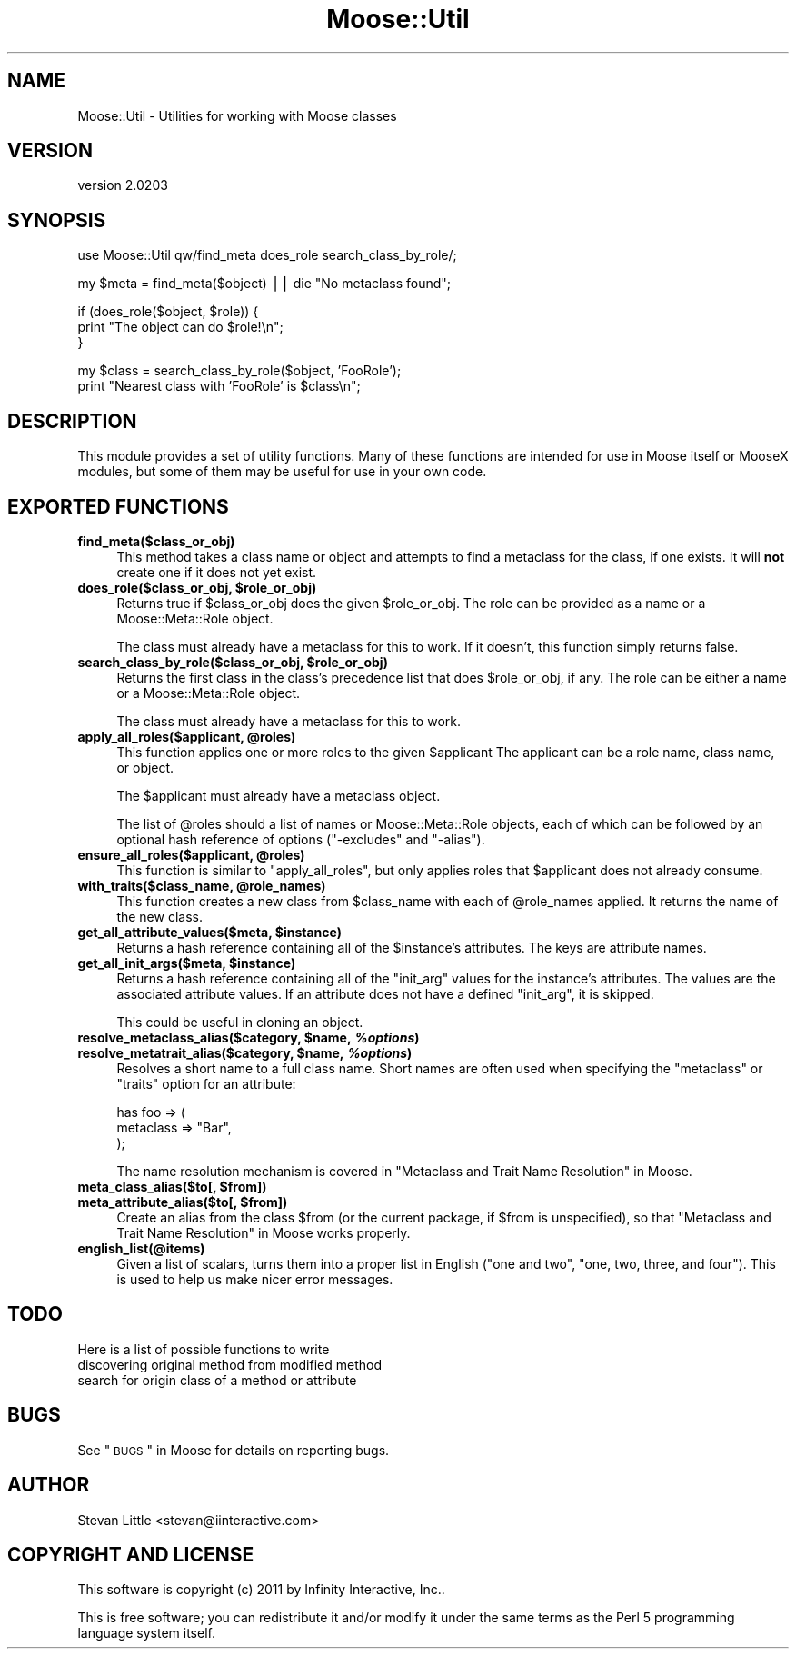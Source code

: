 .\" Automatically generated by Pod::Man v1.37, Pod::Parser v1.32
.\"
.\" Standard preamble:
.\" ========================================================================
.de Sh \" Subsection heading
.br
.if t .Sp
.ne 5
.PP
\fB\\$1\fR
.PP
..
.de Sp \" Vertical space (when we can't use .PP)
.if t .sp .5v
.if n .sp
..
.de Vb \" Begin verbatim text
.ft CW
.nf
.ne \\$1
..
.de Ve \" End verbatim text
.ft R
.fi
..
.\" Set up some character translations and predefined strings.  \*(-- will
.\" give an unbreakable dash, \*(PI will give pi, \*(L" will give a left
.\" double quote, and \*(R" will give a right double quote.  | will give a
.\" real vertical bar.  \*(C+ will give a nicer C++.  Capital omega is used to
.\" do unbreakable dashes and therefore won't be available.  \*(C` and \*(C'
.\" expand to `' in nroff, nothing in troff, for use with C<>.
.tr \(*W-|\(bv\*(Tr
.ds C+ C\v'-.1v'\h'-1p'\s-2+\h'-1p'+\s0\v'.1v'\h'-1p'
.ie n \{\
.    ds -- \(*W-
.    ds PI pi
.    if (\n(.H=4u)&(1m=24u) .ds -- \(*W\h'-12u'\(*W\h'-12u'-\" diablo 10 pitch
.    if (\n(.H=4u)&(1m=20u) .ds -- \(*W\h'-12u'\(*W\h'-8u'-\"  diablo 12 pitch
.    ds L" ""
.    ds R" ""
.    ds C` ""
.    ds C' ""
'br\}
.el\{\
.    ds -- \|\(em\|
.    ds PI \(*p
.    ds L" ``
.    ds R" ''
'br\}
.\"
.\" If the F register is turned on, we'll generate index entries on stderr for
.\" titles (.TH), headers (.SH), subsections (.Sh), items (.Ip), and index
.\" entries marked with X<> in POD.  Of course, you'll have to process the
.\" output yourself in some meaningful fashion.
.if \nF \{\
.    de IX
.    tm Index:\\$1\t\\n%\t"\\$2"
..
.    nr % 0
.    rr F
.\}
.\"
.\" For nroff, turn off justification.  Always turn off hyphenation; it makes
.\" way too many mistakes in technical documents.
.hy 0
.if n .na
.\"
.\" Accent mark definitions (@(#)ms.acc 1.5 88/02/08 SMI; from UCB 4.2).
.\" Fear.  Run.  Save yourself.  No user-serviceable parts.
.    \" fudge factors for nroff and troff
.if n \{\
.    ds #H 0
.    ds #V .8m
.    ds #F .3m
.    ds #[ \f1
.    ds #] \fP
.\}
.if t \{\
.    ds #H ((1u-(\\\\n(.fu%2u))*.13m)
.    ds #V .6m
.    ds #F 0
.    ds #[ \&
.    ds #] \&
.\}
.    \" simple accents for nroff and troff
.if n \{\
.    ds ' \&
.    ds ` \&
.    ds ^ \&
.    ds , \&
.    ds ~ ~
.    ds /
.\}
.if t \{\
.    ds ' \\k:\h'-(\\n(.wu*8/10-\*(#H)'\'\h"|\\n:u"
.    ds ` \\k:\h'-(\\n(.wu*8/10-\*(#H)'\`\h'|\\n:u'
.    ds ^ \\k:\h'-(\\n(.wu*10/11-\*(#H)'^\h'|\\n:u'
.    ds , \\k:\h'-(\\n(.wu*8/10)',\h'|\\n:u'
.    ds ~ \\k:\h'-(\\n(.wu-\*(#H-.1m)'~\h'|\\n:u'
.    ds / \\k:\h'-(\\n(.wu*8/10-\*(#H)'\z\(sl\h'|\\n:u'
.\}
.    \" troff and (daisy-wheel) nroff accents
.ds : \\k:\h'-(\\n(.wu*8/10-\*(#H+.1m+\*(#F)'\v'-\*(#V'\z.\h'.2m+\*(#F'.\h'|\\n:u'\v'\*(#V'
.ds 8 \h'\*(#H'\(*b\h'-\*(#H'
.ds o \\k:\h'-(\\n(.wu+\w'\(de'u-\*(#H)/2u'\v'-.3n'\*(#[\z\(de\v'.3n'\h'|\\n:u'\*(#]
.ds d- \h'\*(#H'\(pd\h'-\w'~'u'\v'-.25m'\f2\(hy\fP\v'.25m'\h'-\*(#H'
.ds D- D\\k:\h'-\w'D'u'\v'-.11m'\z\(hy\v'.11m'\h'|\\n:u'
.ds th \*(#[\v'.3m'\s+1I\s-1\v'-.3m'\h'-(\w'I'u*2/3)'\s-1o\s+1\*(#]
.ds Th \*(#[\s+2I\s-2\h'-\w'I'u*3/5'\v'-.3m'o\v'.3m'\*(#]
.ds ae a\h'-(\w'a'u*4/10)'e
.ds Ae A\h'-(\w'A'u*4/10)'E
.    \" corrections for vroff
.if v .ds ~ \\k:\h'-(\\n(.wu*9/10-\*(#H)'\s-2\u~\d\s+2\h'|\\n:u'
.if v .ds ^ \\k:\h'-(\\n(.wu*10/11-\*(#H)'\v'-.4m'^\v'.4m'\h'|\\n:u'
.    \" for low resolution devices (crt and lpr)
.if \n(.H>23 .if \n(.V>19 \
\{\
.    ds : e
.    ds 8 ss
.    ds o a
.    ds d- d\h'-1'\(ga
.    ds D- D\h'-1'\(hy
.    ds th \o'bp'
.    ds Th \o'LP'
.    ds ae ae
.    ds Ae AE
.\}
.rm #[ #] #H #V #F C
.\" ========================================================================
.\"
.IX Title "Moose::Util 3"
.TH Moose::Util 3 "2011-08-24" "perl v5.8.8" "User Contributed Perl Documentation"
.SH "NAME"
Moose::Util \- Utilities for working with Moose classes
.SH "VERSION"
.IX Header "VERSION"
version 2.0203
.SH "SYNOPSIS"
.IX Header "SYNOPSIS"
.Vb 1
\&  use Moose::Util qw/find_meta does_role search_class_by_role/;
.Ve
.PP
.Vb 1
\&  my $meta = find_meta($object) || die "No metaclass found";
.Ve
.PP
.Vb 3
\&  if (does_role($object, $role)) {
\&    print "The object can do $role!\en";
\&  }
.Ve
.PP
.Vb 2
\&  my $class = search_class_by_role($object, 'FooRole');
\&  print "Nearest class with 'FooRole' is $class\en";
.Ve
.SH "DESCRIPTION"
.IX Header "DESCRIPTION"
This module provides a set of utility functions. Many of these
functions are intended for use in Moose itself or MooseX modules, but
some of them may be useful for use in your own code.
.SH "EXPORTED FUNCTIONS"
.IX Header "EXPORTED FUNCTIONS"
.IP "\fBfind_meta($class_or_obj)\fR" 4
.IX Item "find_meta($class_or_obj)"
This method takes a class name or object and attempts to find a
metaclass for the class, if one exists. It will \fBnot\fR create one if it
does not yet exist.
.ie n .IP "\fBdoes_role($class_or_obj, \fB$role_or_obj\fB)\fR" 4
.el .IP "\fBdoes_role($class_or_obj, \f(CB$role_or_obj\fB)\fR" 4
.IX Item "does_role($class_or_obj, $role_or_obj)"
Returns true if \f(CW$class_or_obj\fR does the given \f(CW$role_or_obj\fR. The role can
be provided as a name or a Moose::Meta::Role object.
.Sp
The class must already have a metaclass for this to work. If it doesn't, this
function simply returns false.
.ie n .IP "\fBsearch_class_by_role($class_or_obj, \fB$role_or_obj\fB)\fR" 4
.el .IP "\fBsearch_class_by_role($class_or_obj, \f(CB$role_or_obj\fB)\fR" 4
.IX Item "search_class_by_role($class_or_obj, $role_or_obj)"
Returns the first class in the class's precedence list that does
\&\f(CW$role_or_obj\fR, if any. The role can be either a name or a
Moose::Meta::Role object.
.Sp
The class must already have a metaclass for this to work.
.ie n .IP "\fBapply_all_roles($applicant, \fB@roles\fB)\fR" 4
.el .IP "\fBapply_all_roles($applicant, \f(CB@roles\fB)\fR" 4
.IX Item "apply_all_roles($applicant, @roles)"
This function applies one or more roles to the given \f(CW$applicant\fR The
applicant can be a role name, class name, or object.
.Sp
The \f(CW$applicant\fR must already have a metaclass object.
.Sp
The list of \f(CW@roles\fR should a list of names or Moose::Meta::Role objects,
each of which can be followed by an optional hash reference of options
(\f(CW\*(C`\-excludes\*(C'\fR and \f(CW\*(C`\-alias\*(C'\fR).
.ie n .IP "\fBensure_all_roles($applicant, \fB@roles\fB)\fR" 4
.el .IP "\fBensure_all_roles($applicant, \f(CB@roles\fB)\fR" 4
.IX Item "ensure_all_roles($applicant, @roles)"
This function is similar to \*(L"apply_all_roles\*(R", but only applies roles that
\&\f(CW$applicant\fR does not already consume.
.ie n .IP "\fBwith_traits($class_name, \fB@role_names\fB)\fR" 4
.el .IP "\fBwith_traits($class_name, \f(CB@role_names\fB)\fR" 4
.IX Item "with_traits($class_name, @role_names)"
This function creates a new class from \f(CW$class_name\fR with each of
\&\f(CW@role_names\fR applied. It returns the name of the new class.
.ie n .IP "\fBget_all_attribute_values($meta, \fB$instance\fB)\fR" 4
.el .IP "\fBget_all_attribute_values($meta, \f(CB$instance\fB)\fR" 4
.IX Item "get_all_attribute_values($meta, $instance)"
Returns a hash reference containing all of the \f(CW$instance\fR's
attributes. The keys are attribute names.
.ie n .IP "\fBget_all_init_args($meta, \fB$instance\fB)\fR" 4
.el .IP "\fBget_all_init_args($meta, \f(CB$instance\fB)\fR" 4
.IX Item "get_all_init_args($meta, $instance)"
Returns a hash reference containing all of the \f(CW\*(C`init_arg\*(C'\fR values for
the instance's attributes. The values are the associated attribute
values. If an attribute does not have a defined \f(CW\*(C`init_arg\*(C'\fR, it is
skipped.
.Sp
This could be useful in cloning an object.
.ie n .IP "\fBresolve_metaclass_alias($category, \fB$name\fB, \f(BI%options\fB)\fR" 4
.el .IP "\fBresolve_metaclass_alias($category, \f(CB$name\fB, \f(CB%options\fB)\fR" 4
.IX Item "resolve_metaclass_alias($category, $name, %options)"
.PD 0
.ie n .IP "\fBresolve_metatrait_alias($category, \fB$name\fB, \f(BI%options\fB)\fR" 4
.el .IP "\fBresolve_metatrait_alias($category, \f(CB$name\fB, \f(CB%options\fB)\fR" 4
.IX Item "resolve_metatrait_alias($category, $name, %options)"
.PD
Resolves a short name to a full class name. Short names are often used
when specifying the \f(CW\*(C`metaclass\*(C'\fR or \f(CW\*(C`traits\*(C'\fR option for an attribute:
.Sp
.Vb 3
\&    has foo => (
\&        metaclass => "Bar",
\&    );
.Ve
.Sp
The name resolution mechanism is covered in
\&\*(L"Metaclass and Trait Name Resolution\*(R" in Moose.
.ie n .IP "\fBmeta_class_alias($to[, \fB$from\fB])\fR" 4
.el .IP "\fBmeta_class_alias($to[, \f(CB$from\fB])\fR" 4
.IX Item "meta_class_alias($to[, $from])"
.PD 0
.ie n .IP "\fBmeta_attribute_alias($to[, \fB$from\fB])\fR" 4
.el .IP "\fBmeta_attribute_alias($to[, \f(CB$from\fB])\fR" 4
.IX Item "meta_attribute_alias($to[, $from])"
.PD
Create an alias from the class \f(CW$from\fR (or the current package, if
\&\f(CW$from\fR is unspecified), so that
\&\*(L"Metaclass and Trait Name Resolution\*(R" in Moose works properly.
.IP "\fBenglish_list(@items)\fR" 4
.IX Item "english_list(@items)"
Given a list of scalars, turns them into a proper list in English
(\*(L"one and two\*(R", \*(L"one, two, three, and four\*(R"). This is used to help us
make nicer error messages.
.SH "TODO"
.IX Header "TODO"
Here is a list of possible functions to write
.IP "discovering original method from modified method" 4
.IX Item "discovering original method from modified method"
.PD 0
.IP "search for origin class of a method or attribute" 4
.IX Item "search for origin class of a method or attribute"
.PD
.SH "BUGS"
.IX Header "BUGS"
See \*(L"\s-1BUGS\s0\*(R" in Moose for details on reporting bugs.
.SH "AUTHOR"
.IX Header "AUTHOR"
Stevan Little <stevan@iinteractive.com>
.SH "COPYRIGHT AND LICENSE"
.IX Header "COPYRIGHT AND LICENSE"
This software is copyright (c) 2011 by Infinity Interactive, Inc..
.PP
This is free software; you can redistribute it and/or modify it under
the same terms as the Perl 5 programming language system itself.
